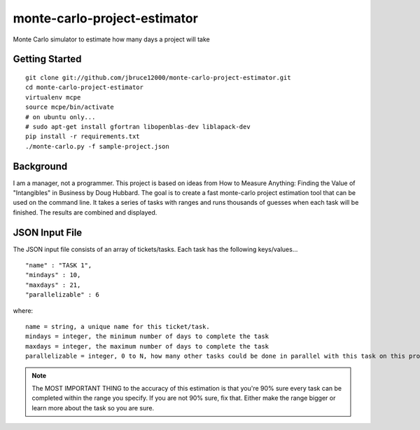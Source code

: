 monte-carlo-project-estimator
=============================
Monte Carlo simulator to estimate how many days a project will take

Getting Started
---------------
::

  git clone git://github.com/jbruce12000/monte-carlo-project-estimator.git
  cd monte-carlo-project-estimator
  virtualenv mcpe
  source mcpe/bin/activate
  # on ubuntu only...
  # sudo apt-get install gfortran libopenblas-dev liblapack-dev
  pip install -r requirements.txt
  ./monte-carlo.py -f sample-project.json

Background
----------
I am a manager, not a programmer.  This project is based on ideas from
How to Measure Anything: Finding the Value of "Intangibles" in Business by Doug Hubbard.  The goal is to create a fast monte-carlo project estimation tool that can be used on the command line.  It takes a series of tasks with ranges and runs thousands of guesses when each task will be finished.  The results are combined and displayed.

JSON Input File
---------------
The JSON input file consists of an array of tickets/tasks.  Each task has the following keys/values...
::

  "name" : "TASK 1",
  "mindays" : 10,
  "maxdays" : 21,
  "parallelizable" : 6

where:
::

  name = string, a unique name for this ticket/task.
  mindays = integer, the minimum number of days to complete the task
  maxdays = integer, the maximum number of days to complete the task
  parallelizable = integer, 0 to N, how many other tasks could be done in parallel with this task on this project.  this is how team size and task dependencies are accounted for. 

.. note:: The MOST IMPORTANT THING to the accuracy of this estimation is that you're 90% sure every task can be completed within the range you specify.  If you are not 90% sure, fix that.  Either make the range bigger or learn more about the task so you are sure.
